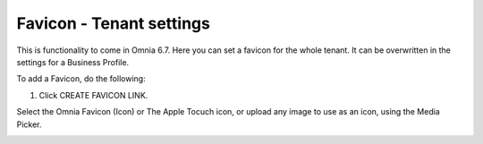 Favicon - Tenant settings
=======================================

This is functionality to come in Omnia 6.7. Here you can set a favicon for the whole tenant. It can be overwritten in the settings for a Business Profile. 

.. image:: favicon-tenant.png

To add a Favicon, do the following:

1. Click CREATE FAVICON LINK.

Select the Omnia Favicon (Icon) or The Apple Tocuch icon, or upload any image to use as an icon, using the Media Picker.

.. image:: favicon-tenant-set.png






